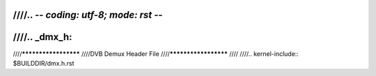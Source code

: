 ////.. -*- coding: utf-8; mode: rst -*-
////
////.. _dmx_h:
////
////*********************
////DVB Demux Header File
////*********************
////
////.. kernel-include:: $BUILDDIR/dmx.h.rst
